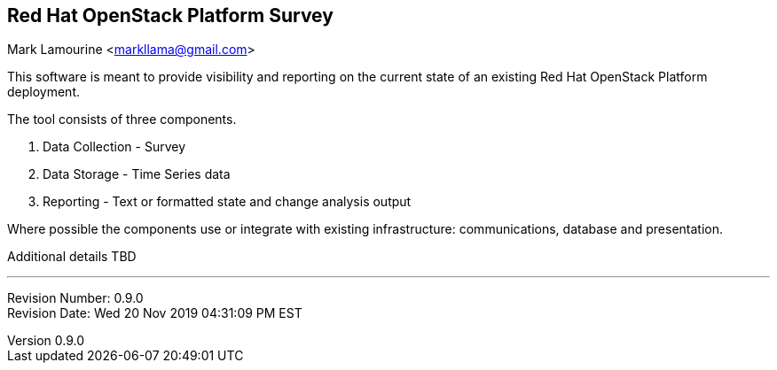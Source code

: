 :revnumber: 0.9.0
:revdate: Wed 20 Nov 2019 04:31:09 PM EST

== Red Hat OpenStack Platform Survey
Mark Lamourine <markllama@gmail.com>

This software is meant to provide visibility and reporting on the
current state of an existing Red Hat OpenStack Platform deployment.

The tool consists of three components.

1. Data Collection - Survey
1. Data Storage - Time Series data
1. Reporting - Text or formatted state and change analysis output

Where possible the components use or integrate with existing
infrastructure: communications, database and presentation.

Additional details TBD

'''
Revision Number: {revnumber} +
Revision Date: {revdate} 

